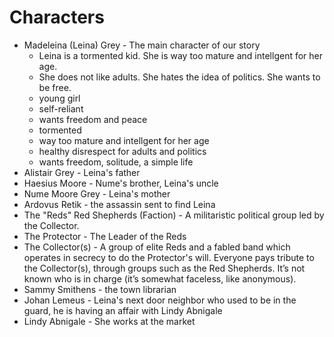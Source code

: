 * Characters
- Madeleina (Leina) Grey - The main character of our story
  - Leina is a tormented kid. She is way too mature and intellgent for her age.
  - She does not like adults. She hates the idea of politics. She wants to be free.
  - young girl
  - self-reliant
  - wants freedom and peace
  - tormented
  - way too mature and intellgent for her age
  - healthy disrespect for adults and politics
  - wants freedom, solitude, a simple life
- Alistair Grey - Leina's father
- Haesius Moore - Nume's brother, Leina's uncle
- Nume Moore Grey - Leina's mother
- Ardovus Retik - the assassin sent to find Leina
- The "Reds" Red Shepherds (Faction) - A militaristic political group led by the Collector.
- The Protector - The Leader of the Reds
- The Collector(s) - A group of elite Reds and a fabled band which operates in secrecy to do the Protector's will. Everyone pays tribute to the Collector(s), through groups such as the Red Shepherds. It’s not known who is in charge (it’s somewhat faceless, like anonymous).
- Sammy Smithens - the town librarian
- Johan Lemeus - Leina's next door neighbor who used to be in the guard, he is having an affair with Lindy Abnigale
- Lindy Abnigale - She works at the market
